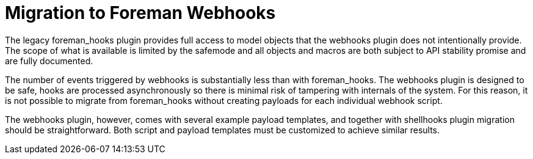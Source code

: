 [id="migrating-webhooks_{context}"]
= Migration to Foreman Webhooks

The legacy foreman_hooks plugin provides full access to model objects that the webhooks plugin does not intentionally provide.
The scope of what is available is limited by the safemode and all objects and macros are both subject to API stability promise and are fully documented.

The number of events triggered by webhooks is substantially less than with foreman_hooks.
The webhooks plugin is designed to be safe, hooks are processed asynchronously so there is minimal risk of tampering with internals of the system.
For this reason, it is not possible to migrate from foreman_hooks without creating payloads for each individual webhook script.

The webhooks plugin, however, comes with several example payload templates, and together with shellhooks plugin migration should be straightforward.
Both script and payload templates must be customized to achieve similar results.
